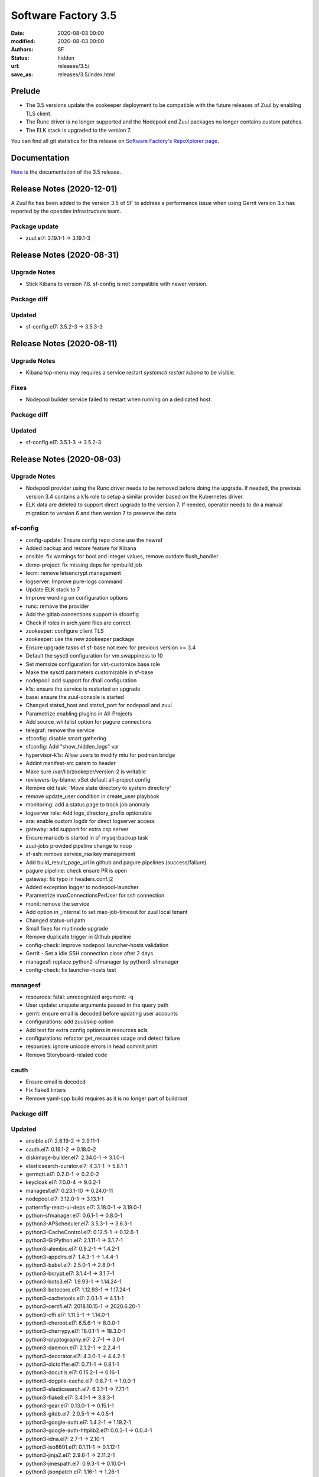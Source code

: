 Software Factory 3.5
####################

:date: 2020-08-03 00:00
:modified: 2020-08-03 00:00
:authors: SF
:status: hidden
:url: releases/3.5/
:save_as: releases/3.5/index.html

Prelude
-------

- The 3.5 versions update the zookeeper deployment to be compatible with the future releases of Zuul
  by enabling TLS client.
- The Runc driver is no longer supported and the Nodepool and Zuul packages no longer contains custom patches.
- The ELK stack is upgraded to the version 7.

You can find all git statistics for this release on `Software Factory's RepoXplorer page <https://softwarefactory-project.io/repoxplorer/project.html?pid=Software-Factory&dfrom=2019-12-18&dto=2020-08-03>`_.

Documentation
-------------

Here_ is the documentation of the 3.5 release.

.. _Here: https://docs.softwarefactory-project.io/sf-config-3.5/

Release Notes (2020-12-01)
--------------------------

A Zuul fix has been added to the version 3.5 of SF to address a performance issue
when using Gerrit version 3.x has reported by the opendev infrastructure team.


Package update
~~~~~~~~~~~~~~

- zuul.el7: 3.19.1-1 -> 3.19.1-3


Release Notes (2020-08-31)
--------------------------

Upgrade Notes
~~~~~~~~~~~~~

- Stick Kibana to version 7.8. sf-config is not compatible with newer version.


Package diff
~~~~~~~~~~~~

Updated
~~~~~~~

- sf-config.el7: 3.5.2-3 -> 3.5.3-3


Release Notes (2020-08-11)
--------------------------

Upgrade Notes
~~~~~~~~~~~~~

- Kibana top-menu may requires a service restart *systemctl restart kibana* to be visible.


Fixes
~~~~~

- Nodepool builder service failed to restart when running on a dedicated host.

Package diff
~~~~~~~~~~~~

Updated
~~~~~~~

- sf-config.el7: 3.5.1-3 -> 3.5.2-3


Release Notes (2020-08-03)
--------------------------

Upgrade Notes
~~~~~~~~~~~~~

- Nodepool provider using the Runc driver needs to be removed before doing the upgrade.
  If needed, the previous version 3.4 contains a k1s role to setup a similar provider
  based on the Kubernetes driver.
- ELK data are deleted to support direct upgrade to the version 7. If needed, operator
  needs to do a manual migration to version 6 and then version 7 to preserve the data.


sf-config
~~~~~~~~~

- config-update: Ensure config repo clone use the newref
- Added backup and restore feature for Kibana
- ansible: fix warnings for bool and integer values, remove outdate flush_handler
- demo-project: fix missing deps for rpmbuild job
- lecm: remove letsencrypt management
- logserver: Improve pure-logs command
- Update ELK stack to 7
- Improve wording on configuration options
- runc: remove the provider
- Add the gitlab connections support in sfconfig
- Check if roles in arch.yaml files are correct
- zookeeper: configure client TLS
- zookeeper: use the new zookeeper package
- Ensure upgrade tasks of sf-base not exec for previous version >= 3.4
- Default the sysctl configuration for vm.swappiness to 10
- Set memsize configuration for virt-customize base role
- Make the sysctl parameters customizable in sf-base
- nodepool: add support for dhall configuration
- k1s: ensure the service is restarted on upgrade
- base: ensure the zuul-console is started
- Changed statsd_host and statsd_port for nodepool and zuul
- Parametrize enabling plugins in All-Projects
- Add source_whitelist option for pagure connections
- telegraf: remove the service
- sfconfig: disable smart gathering
- sfconfig: Add "show_hidden_logs" var
- hypervisor-k1s: Allow users to modify mtu for podman bridge
- Addint manifest-src param to header
- Make sure /var/lib/zookeper/version-2 is writable
- reviewers-by-blame: xSet default all-project config
- Remove old task: 'Move state directory to system directory'
- remove update_user condition in create_user playbook
- monitoring: add a status page to track job anomaly
- logserver role: Add logs_directory_prefix optionable
- ara: enable custom logdir for direct logserver access
- gateway: add support for extra csp server
- Ensure mariadb is started in sf-mysql:backup task
- zuul-jobs provided pipeline change to noop
- sf-ssh: remove service_rsa key management
- Add build_result_page_url in github and pagure pipelines (success/failure)
- pagure pipeline: check ensure PR is open
- gateway: fix typo in headers.conf.j2
- Added exception logger to nodepool-launcher
- Parametrize maxConnectionsPerUser for ssh connection
- monit: remove the service
- Add option in _internal to set max-job-timeout for zuul local tenant
- Changed status-url path
- Small fixes for multinode upgrade
- Remove duplicate trigger in Github pipeline
- config-check: improve nodepool launcher-hosts validation
- Gerrit - Set a idle SSH connection close after 2 days
- managesf: replace python2-sfmanager by python3-sfmanager
- config-check: fix launcher-hosts test


managesf
~~~~~~~~

- resources: fatal: unrecognized argument: -q
- User update: unquote arguments passed in the query path
- gerrit: ensure email is decoded before updating user accounts
- configurations: add zuul/skip option
- Add test for extra config options in resources acls
- configurations: refactor get_resources usage and detect failure
- resources: ignore unicode errors in head commit print
- Remove Storyboard-related code


cauth
~~~~~

- Ensure email is decoded
- Fix flake8 linters
- Remove yaml-cpp build requires as it is no longer part of buildroot


Package diff
~~~~~~~~~~~~

Updated
~~~~~~~

- ansible.el7: 2.6.19-2 -> 2.9.11-1
- cauth.el7: 0.16.1-2 -> 0.18.0-2
- diskimage-builder.el7: 2.34.0-1 -> 3.1.0-1
- elasticsearch-curator.el7: 4.3.1-1 -> 5.8.1-1
- germqtt.el7: 0.2.0-1 -> 0.2.0-2
- keycloak.el7: 7.0.0-4 -> 9.0.2-1
- managesf.el7: 0.23.1-10 -> 0.24.0-11
- nodepool.el7: 3.12.0-1 -> 3.13.1-1
- patternfly-react-ui-deps.el7: 3.18.0-1 -> 3.19.0-1
- python-sfmanager.el7: 0.6.1-1 -> 0.8.0-1
- python3-APScheduler.el7: 3.5.3-1 -> 3.6.3-1
- python3-CacheControl.el7: 0.12.5-1 -> 0.12.6-1
- python3-GitPython.el7: 2.1.11-1 -> 3.1.7-1
- python3-alembic.el7: 0.9.2-1 -> 1.4.2-1
- python3-appdirs.el7: 1.4.3-1 -> 1.4.4-1
- python3-babel.el7: 2.5.0-1 -> 2.8.0-1
- python3-bcrypt.el7: 3.1.4-1 -> 3.1.7-1
- python3-boto3.el7: 1.9.93-1 -> 1.14.24-1
- python3-botocore.el7: 1.12.93-1 -> 1.17.24-1
- python3-cachetools.el7: 2.0.1-1 -> 4.1.1-1
- python3-certifi.el7: 2018.10.15-1 -> 2020.6.20-1
- python3-cffi.el7: 1.11.5-1 -> 1.14.0-1
- python3-cheroot.el7: 6.5.6-1 -> 8.0.0-1
- python3-cherrypy.el7: 18.0.1-1 -> 18.3.0-1
- python3-cryptography.el7: 2.7-1 -> 3.0-1
- python3-daemon.el7: 2.1.2-1 -> 2.2.4-1
- python3-decorator.el7: 4.3.0-1 -> 4.4.2-1
- python3-dictdiffer.el7: 0.7.1-1 -> 0.8.1-1
- python3-docutils.el7: 0.15.2-1 -> 0.16-1
- python3-dogpile-cache.el7: 0.6.7-1 -> 1.0.0-1
- python3-elasticsearch.el7: 6.3.1-1 -> 7.7.1-1
- python3-flake8.el7: 3.4.1-1 -> 3.8.3-1
- python3-gear.el7: 0.13.0-1 -> 0.15.1-1
- python3-gitdb.el7: 2.0.5-1 -> 4.0.5-1
- python3-google-auth.el7: 1.4.2-1 -> 1.19.2-1
- python3-google-auth-httplib2.el7: 0.0.3-1 -> 0.0.4-1
- python3-idna.el7: 2.7-1 -> 2.10-1
- python3-iso8601.el7: 0.1.11-1 -> 0.1.12-1
- python3-jinja2.el7: 2.9.6-1 -> 2.11.2-1
- python3-jmespath.el7: 0.9.3-1 -> 0.10.0-1
- python3-jsonpatch.el7: 1.16-1 -> 1.26-1
- python3-jsonpointer.el7: 1.10-1 -> 2.0-1
- python3-jwcrypto.el7: 0.6.0-1 -> 0.7-1
- python3-jwt.el7: 1.6.4-1 -> 1.7.1-1
- python3-kazoo.el7: 2.6.0-1 -> 2.8.0-1
- python3-keystoneauth1.el7: 3.16.0-1 -> 4.2.0-1
- python3-kubernetes.el7: 6.0.0-3 -> 8.0.2-1
- python3-mako.el7: 1.0.6-1 -> 1.1.3-1
- python3-more-itertools.el7: 4.3.0-1 -> 8.4.0-1
- python3-msgpack.el7: 0.5.6-1 -> 1.0.0-1
- python3-munch.el7: 2.3.2-1 -> 2.5.0-1
- python3-netifaces.el7: 0.10.6-1 -> 0.10.9-1
- python3-oauthlib.el7: 2.0.1-4 -> 3.1.0-1
- python3-openshift.el7: 0.6.0-3 -> 0.8.9-1
- python3-openstacksdk.el7: 0.33.0-1 -> 0.48.0-1
- python3-paho-mqtt.el7: 1.4.0-1 -> 1.5.0-1
- python3-paramiko.el7: 2.6.0-1 -> 2.7.1-1
- python3-paste.el7: 2.0.3-1 -> 3.4.2-1
- python3-pathspec.el7: 0.5.3-9 -> 0.8.0-1
- python3-pbr.el7: 5.4.3-1 -> 5.4.5-1
- python3-portend.el7: 2.3-1 -> 2.6-1
- python3-psutil.el7: 5.4.8-1 -> 5.7.2-1
- python3-pyasn1.el7: 0.4.4-1 -> 0.4.8-1
- python3-pycodestyle.el7: 2.3.1-1 -> 2.6.0-1
- python3-pycparser.el7: 2.18-1 -> 2.20-1
- python3-pyflakes.el7: 1.5.0-1 -> 2.2.0-1
- python3-pynacl.el7: 1.3.0-1 -> 1.4.0-1
- python3-pytz.el7: 2019.2-1 -> 2020.1-1
- python3-pyyaml.el7: 5.1.2-2 -> 5.3.1-1
- python3-re2.el7: 1.0.6-1 -> 1.0.7-1
- python3-requests.el7: 2.20.1-1 -> 2.24.0-1
- python3-requests-oauthlib.el7: 0.8.0-3 -> 1.3.0-1
- python3-rsa.el7: 3.4.2-4 -> 4.6-1
- python3-s3transfer.el7: 0.2.0-1 -> 0.3.3-1
- python3-setuptools-scm.el7: 1.15.6-1 -> 4.1.2-1
- python3-six.el7: 1.11.0-1 -> 1.15.0-1
- python3-smmap.el7: 2.0.5-1 -> 3.0.4-1
- python3-sqlalchemy.el7: 1.2.12-1 -> 1.3.18-1
- python3-string-utils.el7: 0.6.0-1 -> 1.0.0-1
- python3-tempora.el7: 1.14-1 -> 3.0.0-1
- python3-tzlocal.el7: 1.4-1 -> 2.1-1
- python3-uritemplate.el7: 3.0.0-1 -> 3.0.1-1
- python3-urllib3.el7: 1.24.1-1 -> 1.24.3-1
- python3-voluptuous.el7: 0.10.5-1 -> 0.11.7-1
- python3-webob.el7: 1.8.4-1 -> 1.8.6-1
- python3-websocket-client.el7: 0.47.0-1 -> 0.57.0-1
- python3-zc-lockfile.el7: 1.4-1 -> 2.0-1
- repoxplorer.el7: 1.5.1-3.20190923.b33ac49 -> 1.6.0-3.20200713.c519b24
- sf-config.el7: 3.4.4-3 -> 3.5.1-3
- sf-docs.el7: 3.4.1-3 -> 3.5.1-1
- sf-release.el7: 3.4.0-1 -> 3.5.0-1
- zuul-executor-ansible-27.el7: 2.7.17-1 -> 2.7.18-1
- zuul-executor-ansible-28.el7: 2.8.11-1 -> 2.8.13-1
- zuul-executor-ansible-29.el7: 2.9.7-1 -> 2.9.11-1
- zuul-jobs.el7: 0.1-0.23.20200514git86db3ad -> 0.1-0.24.20200723gitfcf8434

Added
~~~~~

- dhall.el7  1.33.0-1
- python3-requests_aws4auth.el7  1.0-1
- zookeeper.el7  3.6.1-1

Removed
~~~~~~~

- python-tox.el7  2.7.0-5
- zookeeper-lite.el7  3.4.10-3


Summary
~~~~~~~

Updated: 95
Added: 3
Deleted: 2
Arch changed: 0
Total packages: 330 -> 331

Digest
------

The packages are signed with this key:
E46E04A2344803E5A808BDD7E8C203A71C3BAE4B - release@softwarefactory-project.io

.. raw:: html

   <pre>
   -----BEGIN PGP SIGNED MESSAGE-----
   Hash: SHA1

   dd39ca10c875c9d671a9735c39922e9fb677fd5ec06c5da26de3490a4c08c196  sf-release-3.5.rpm
   -----BEGIN PGP SIGNATURE-----
   Version: GnuPG v2.0.22 (GNU/Linux)

   iQIcBAEBAgAGBQJfKqZrAAoJEOjCA6ccO65Ltl0P/ivfwMLbBFDpetXkGw9MdL2p
   BS82//45J8dh16sgpHVU8ILaPdjNwnP+R9tC9tD4jckqxCt4BAVXNuxwoP8lqfV6
   eJNoz+Vz6UGzn8Gg1sNl4Io28yGpdUPrwVXSfBE8XptwpXD7yH8KryBFnmIid8qs
   UWv7BzfzF1fDBsfjw41QQzNhEEM3t9kJZsW/toZkG3qnVgqq5OlPFJ1BvCx5jXV4
   wjoaw4PGRhYJet8VG4p7oyMZQQGfAoK87jsPjnxN0l+qMb4QdkNhboaeIL85yFuM
   ukPsUSRAymkxfteJxRafL4Sh7AqhzcdyAdk30RpHiq4/xkhu3yot+bp/Y8n87HS9
   KqO27Kva00X5K7+gGXIxMAvQnScME8+F5B+xUFOeLNYAR7ewoKioz0qnY4KGyAN6
   OOWYqtGq8Yoxtzeu1im64Yf6SLV9Kuu8ado6Yw5Pm/Q1+5c25cuKOiqbbo8lgnMH
   I7HAX+/l9TAsqlLwGNEYWyitv5k/fGtLdJs5L+tTy3NhwrnqxruOvd8zpwWmE7Dq
   pmT/7J6rQWUpzaOsv+D61tIqIupj1iNa6zjtbg/7bNmaEk32X8e+SHU1QMm4vBvq
   KOYq73UbUvDO/4vk23JrpbQebBFUnFUXFJGJa0ArG9PNSG0Z+JqG8H239ixLlYYe
   EamJqEbiDP3NMYQC1bxm
   =sjEM
   -----END PGP SIGNATURE-----
   </pre>
